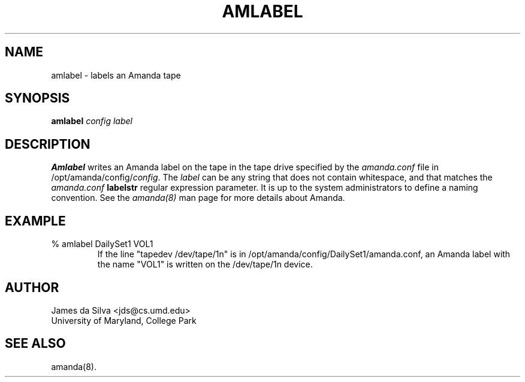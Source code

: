 .\"
.TH AMLABEL 8
.SH NAME
amlabel \- labels an Amanda tape
.SH SYNOPSIS
.B amlabel
.I config label

.SH DESCRIPTION

.B Amlabel
writes an Amanda label on the tape in the tape drive specified by the
.I amanda.conf
file in /opt/amanda/config/\fIconfig\fR.  The
.I label
can be any string that does not contain whitespace, and that matches the
.I amanda.conf 
.B labelstr
regular expression parameter.  It is up to the
system administrators to define a naming convention.
See the
.IR amanda(8)
man page for more details about Amanda.

.SH EXAMPLE
.TP
% amlabel DailySet1 VOL1
If the line "tapedev /dev/tape/1n" is in
/opt/amanda/config/DailySet1/amanda.conf, an Amanda label with the name "VOL1" is
written on the /dev/tape/1n device.

.SH AUTHOR
James da Silva <jds@cs.umd.edu>
.br
University of Maryland, College Park

.SH "SEE ALSO"
amanda(8).
